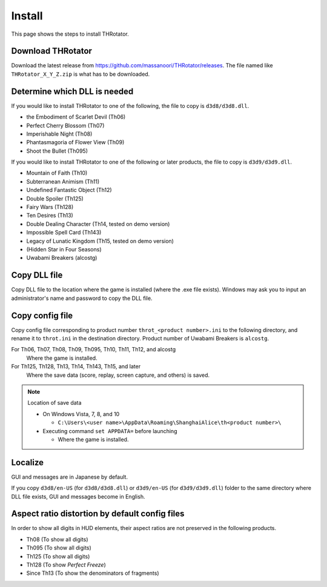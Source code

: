 ﻿================
Install
================

This page shows the steps to install THRotator.

Download THRotator
=============================

Download the latest release from `<https://github.com/massanoori/THRotator/releases>`_.
The file named like ``THRotator_X_Y_Z.zip`` is what has to be downloaded.


Determine which DLL is needed
=============================

If you would like to install THRotator to one of the following, the file to copy is ``d3d8/d3d8.dll``.

- the Embodiment of Scarlet Devil (Th06)
- Perfect Cherry Blossom (Th07)
- Imperishable Night (Th08)
- Phantasmagoria of Flower View (Th09)
- Shoot the Bullet (Th095)

If you would like to install THRotator to one of the following or later products, the file to copy is ``d3d9/d3d9.dll``.

- Mountain of Faith (Th10)
- Subterranean Animism (Th11)
- Undefined Fantastic Object (Th12)
- Double Spoiler (Th125)
- Fairy Wars (Th128)
- Ten Desires (Th13)
- Double Dealing Character (Th14, tested on demo version)
- Impossible Spell Card (Th143)
- Legacy of Lunatic Kingdom (Th15, tested on demo version)
- (Hidden Star in Four Seasons)
- Uwabami Breakers (alcostg)

Copy DLL file
=========================

Copy DLL file to the location where the game is installed (where the .exe file exists).
Windows may ask you to input an administrator's name and password to copy the DLL file.


Copy config file
=========================

Copy config file corresponding to product number ``throt_<product number>.ini`` to the following directory,
and rename it to ``throt.ini`` in the destination directory.
Product number of Uwabami Breakers is ``alcostg``.

For Th06, Th07, Th08, Th09, Th095, Th10, Th11, Th12, and alcostg
  Where the game is installed.

For Th125, Th128, Th13, Th14, Th143, Th15, and later
  Where the save data (score, replay, screen capture, and others) is saved.

.. note:: Location of save data
   
   - On Windows Vista, 7, 8, and 10
   
     - ``C:\Users\<user name>\AppData\Roaming\ShanghaiAlice\th<product number>\``

   - Executing command ``set APPDATA=`` before launching
   
     - Where the game is installed.

Localize
========================

GUI and messages are in Japanese by default.

If you copy ``d3d8/en-US`` (for  ``d3d8/d3d8.dll``) or ``d3d9/en-US`` (for ``d3d9/d3d9.dll``) folder to the same directory where DLL file exists, GUI and messages become in English.



Aspect ratio distortion by default config files
===============================================================

In order to show all digits in HUD elements,
their aspect ratios are not preserved in the following products.

- Th08 (To show all digits)
- Th095 (To show all digits)
- Th125 (To show all digits)
- Th128 (To show `Perfect Freeze`)
- Since Th13 (To show the denominators of fragments)

